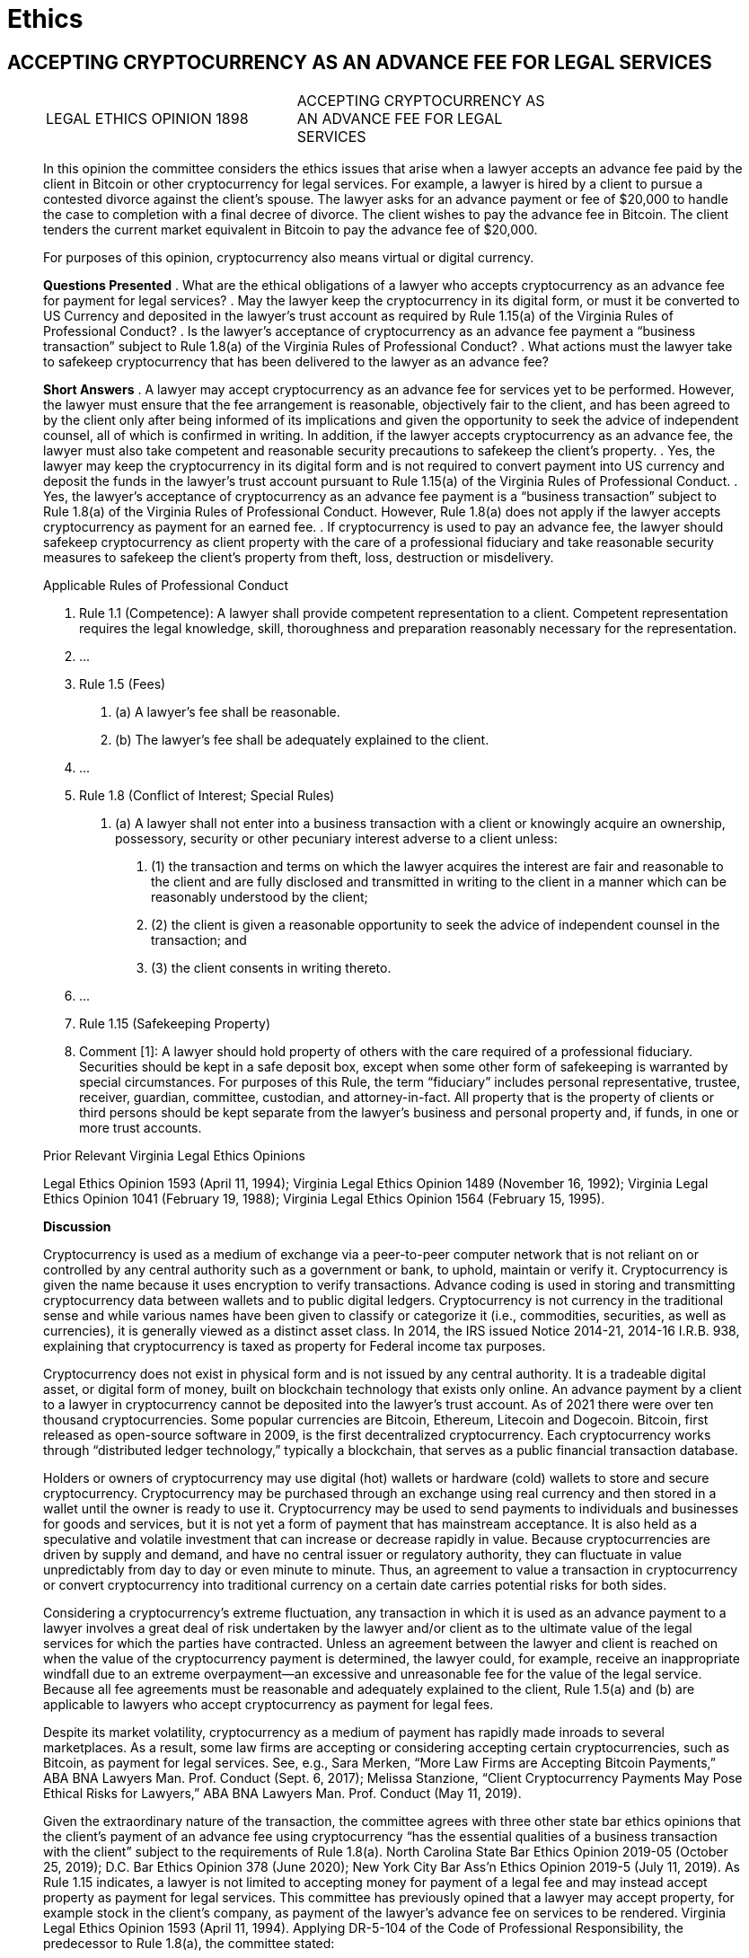 = Ethics =

== ACCEPTING CRYPTOCURRENCY AS AN ADVANCE FEE FOR LEGAL SERVICES ==

[quote, ACCEPTING CRYPTOCURRENCY AS AN ADVANCE FEE FOR LEGAL SERVICES&comma; LEGAL ETHICS OPINION 1898, https://www.vsb.org/docs/LEO/1898.pdf]
____
|===
|LEGAL ETHICS OPINION 1898 |ACCEPTING CRYPTOCURRENCY AS +
 AN ADVANCE FEE FOR LEGAL +
 SERVICES 
|===

In this opinion the committee considers the ethics issues that arise when a lawyer accepts an advance fee paid by the client in Bitcoin or other cryptocurrency for legal services. For example, a lawyer is hired by a client to pursue a contested divorce against the client’s spouse. The lawyer asks for an advance payment or fee of $20,000 to handle the case to completion with a final decree of divorce. The client wishes to pay the advance fee in Bitcoin. The client tenders the current market equivalent in Bitcoin to pay the advance fee of $20,000. 

For purposes of this opinion, cryptocurrency also means virtual or digital currency. 

[.text-center]
*Questions Presented*
.	What are the ethical obligations of a lawyer who accepts cryptocurrency as an advance fee for payment for legal services? 
.	May the lawyer keep the cryptocurrency in its digital form, or must it be converted to US Currency and deposited in the lawyer’s trust account as required by Rule 1.15(a) of the Virginia Rules of Professional Conduct? 
.	Is the lawyer’s acceptance of cryptocurrency as an advance fee payment a “business transaction” subject to Rule 1.8(a) of the Virginia Rules of Professional Conduct? 
.	What actions must the lawyer take to safekeep cryptocurrency that has been delivered to the lawyer as an advance fee? 
[.text-center]
*Short Answers*
.	A lawyer may accept cryptocurrency as an advance fee for services yet to be performed. However, the lawyer must ensure that the fee arrangement is reasonable, objectively fair to the client, and has been agreed to by the client only after being informed of its implications and given the opportunity to seek the advice of independent counsel, all of which is confirmed in writing. In addition, if the lawyer accepts cryptocurrency as an advance fee, the lawyer must also take competent and reasonable security precautions to safekeep the client’s property. 
.	Yes, the lawyer may keep the cryptocurrency in its digital form and is not required to convert payment into US currency and deposit the funds in the lawyer’s trust account pursuant to Rule 1.15(a) of the Virginia Rules of Professional Conduct. 
.	Yes, the lawyer’s acceptance of cryptocurrency as an advance fee payment is a “business transaction” subject to Rule 1.8(a) of the Virginia Rules of Professional Conduct. However, Rule 1.8(a) does not apply if the lawyer accepts cryptocurrency as payment for an earned fee. 
.	If cryptocurrency is used to pay an advance fee, the lawyer should safekeep cryptocurrency as client property with the care of a professional fiduciary and take reasonable security measures to safekeep the client’s property from theft, loss, destruction or misdelivery. 

[.text-center]
Applicable Rules of Professional Conduct 
[none]
.. Rule 1.1 (Competence): A lawyer shall provide competent representation to a client. Competent representation requires the legal knowledge, skill, thoroughness and preparation reasonably necessary for the representation. 
.. &period;&period;&period;
.. Rule 1.5 (Fees) 
[none]
... (a)	A lawyer’s fee shall be reasonable. 
... (b)	The lawyer’s fee shall be adequately explained to the client. 
.. &period;&period;&period;
.. Rule 1.8 (Conflict of Interest; Special Rules) 
[none]
... (a) A lawyer shall not enter into a business transaction with a client or knowingly acquire an ownership, possessory, security or other pecuniary interest adverse to a client unless: 
[none]
.... (1)	the transaction and terms on which the lawyer acquires the interest are fair and reasonable to the client and are fully disclosed and transmitted in writing to the client in a manner which can be reasonably understood by the client; 
.... (2)	the client is given a reasonable opportunity to seek the advice of independent counsel in the transaction; and 
.... (3)	the client consents in writing thereto. 
.. &period;&period;&period;
.. Rule 1.15 (Safekeeping Property) 
.. Comment [1]: A lawyer should hold property of others with the care required of a professional fiduciary. Securities should be kept in a safe deposit box, except when some other form of safekeeping is warranted by special circumstances. For purposes of this Rule, the term “fiduciary” includes personal representative, trustee, receiver, guardian, committee, custodian, and attorney-in-fact. All property that is the property of clients or third persons should be kept separate from the lawyer's business and personal property and, if funds, in one or more trust accounts. 

[.text-center]
Prior Relevant Virginia Legal Ethics Opinions 

Legal Ethics Opinion 1593 (April 11, 1994); Virginia Legal Ethics Opinion 1489 (November 16, 1992); Virginia Legal Ethics Opinion 1041 (February 19, 1988); Virginia Legal Ethics Opinion 1564 (February 15, 1995). 

[.text-center]
*Discussion*

Cryptocurrency is used as a medium of exchange via a peer-to-peer computer network that is not reliant on or controlled by any central authority such as a government or bank, to uphold, maintain or verify it. Cryptocurrency is given the name because it uses encryption to verify transactions. Advance coding is used in storing and transmitting cryptocurrency data between wallets and to public digital ledgers. Cryptocurrency is not currency in the traditional sense and while various names have been given to classify or categorize it (i.e., commodities, securities, as well as currencies), it is generally viewed as a distinct asset class. In 2014, the IRS issued Notice 2014-21, 2014-16 I.R.B. 938, explaining that cryptocurrency is taxed as property for Federal income tax purposes. 

Cryptocurrency does not exist in physical form and is not issued by any central authority. It is a tradeable digital asset, or digital form of money, built on blockchain technology that exists only online. An advance payment by a client to a lawyer in cryptocurrency cannot be deposited into the lawyer’s trust account. As of 2021 there were over ten thousand cryptocurrencies. Some popular currencies are Bitcoin, Ethereum, Litecoin and Dogecoin. Bitcoin, first released as open-source software in 2009, is the first decentralized cryptocurrency. Each cryptocurrency works through “distributed ledger technology,” typically a blockchain, that serves as a public financial transaction database. 

Holders or owners of cryptocurrency may use digital (hot) wallets or hardware (cold) wallets to store and secure cryptocurrency. Cryptocurrency may be purchased through an exchange using real currency and then stored in a wallet until the owner is ready to use it. Cryptocurrency may be used to send payments to individuals and businesses for goods and services, but it is not yet a form of payment that has mainstream acceptance. It is also held as a speculative and volatile investment that can increase or decrease rapidly in value. Because cryptocurrencies are driven by supply and demand, and have no central issuer or regulatory authority, they can fluctuate in value unpredictably from day to day or even minute to minute. Thus, an agreement to value a transaction in cryptocurrency or convert cryptocurrency into traditional currency on a certain date carries potential risks for both sides. 

Considering a cryptocurrency’s extreme fluctuation, any transaction in which it is used as an advance payment to a lawyer involves a great deal of risk undertaken by the lawyer and/or client as to the ultimate value of the legal services for which the parties have contracted. Unless an agreement between the lawyer and client is reached on when the value of the cryptocurrency payment is determined, the lawyer could, for example, receive an inappropriate windfall due to an extreme overpayment—an excessive and unreasonable fee for the value of the legal service. Because all fee agreements must be reasonable and adequately explained to the client, Rule 1.5(a) and (b) are applicable to lawyers who accept cryptocurrency as payment for legal fees. 

Despite its market volatility, cryptocurrency as a medium of payment has rapidly made inroads to several marketplaces. As a result, some law firms are accepting or considering accepting certain cryptocurrencies, such as Bitcoin, as payment for legal services. See, e.g., Sara Merken, “More Law Firms are Accepting Bitcoin Payments,” ABA BNA Lawyers Man. Prof. Conduct (Sept. 6, 2017); Melissa Stanzione, “Client Cryptocurrency Payments May Pose Ethical Risks for Lawyers,” ABA BNA Lawyers Man. Prof. Conduct (May 11, 2019). 

Given the extraordinary nature of the transaction, the committee agrees with three other state bar ethics opinions that the client’s payment of an advance fee using cryptocurrency “has the essential qualities of a business transaction with the client” subject to the requirements of Rule 1.8(a). North Carolina State Bar Ethics Opinion 2019-05 (October 25, 2019); D.C. Bar Ethics Opinion 378 (June 2020); New York City Bar Ass’n Ethics Opinion 2019-5 (July 11, 2019). 
As Rule 1.15 indicates, a lawyer is not limited to accepting money for payment of a legal fee and may instead accept property as payment for legal services. This committee has previously opined that a lawyer may accept property, for example stock in the client’s company, as payment of the lawyer’s advance fee on services to be rendered. Virginia Legal Ethics Opinion 1593 (April 11, 1994). Applying DR-5-104 of the Code of Professional Responsibility, the predecessor to Rule 1.8(a), the committee stated: 
[none]
.. An attorney may, under DR 5-104(A), provide legal services to a corporation in consideration of the stock issued so long as he feels his independent professional judgment will not be affected by his status as a stockholder, the client consents after full disclosure by the lawyer of the potential conflicts of interest, and provided that the transaction is not unconscionable, unfair or inequitable when made. 
See also Comment [4], ABA Model Rule 1.5: 
[none]
.. A lawyer may accept property in payment for services, such as an ownership interest in an enterprise, providing this does not involve acquisition of a proprietary interest in the cause of action or subject matter of the litigation contrary to Rule 1.8 (i). However, a fee paid in property instead of money may be subject to the requirements of Rule 1.8(a) because such fees often have the essential qualities of a business transaction with the client.

All three state bar ethics opinions cited above conclude that the lawyer’s acceptance of cryptocurrency as payment of an advance fee is more in the nature of accepting property from the client rather than fiat currency. When a client is using cryptocurrency to pay an advance fee for future services, the reasonableness of the transaction is based not only on the amount of the fee charged by the lawyer for the legal service, but also on how well the lawyer has explained to the client the financial risks considering the agreed upon fee and the volatility of cryptocurrency.  

[none]
.. Rule 1.8(a) recognizes the fiduciary relationship between attorney and client, requiring that a business transaction with the client must be fair and reasonable. The Rule requires that: 
[none]
... (1)	the transaction and terms on which the lawyer acquires the interest are fair and reasonable to the client and are fully disclosed and transmitted in writing to the client in a manner which can be reasonably understood by the client; 
... (2)	the client is given a reasonable opportunity to seek the advice of independent counsel in the transaction; and 
... (3)	the client consents in writing thereto. 

[.text-center]
*Is the Acceptance of Cryptocurrency as an Advanced Legal Fee a “Business Transaction” under Rule 1.8(a)?*  	

In general, a “business transaction” between attorney and client is any business or commercial transaction other than the contract of representation. See Comment [1], ABA Model Rule 1.8 (“does not apply to ordinary fee agreements between client and lawyer, which are governed by Rule 1.5, although its requirements must be met when the lawyer accepts an interest in the client's business or other nonmonetary property as payment of all or part of a fee.”). 

Also, as Comment [1] to Virginia Rule 1.8 explains: 
[none]
.. Paragraph (a) does not, however, apply to standard commercial transactions between the lawyer and the client for products or services that the client generally markets to others, for example, banking or brokerage services, medical services, products manufactured or distributed by the client, and utilities services. In such transactions, the lawyer has no advantage in dealing with the client, and the restrictions in paragraph (a) are unnecessary and impracticable. 

For example, if a lawyer obtains a loan from a client while representing that client, that situation is subject to the “business transaction rule.” Virginia Legal Ethics Opinion 1489 (November 16, 1992). See also Virginia Legal Ethics Opinion 1593, supra (attorney accepting stock in client’s company for payment of legal fees); Virginia Legal Ethics Opinion 1041 (February 19, 1988) (attorney going into partnership with friend and drafting partnership agreement; assuming friend relied on attorney’s services and professional judgement); Virginia Legal Ethics Opinion 1564 (February 15, 1995) (referral of real estate client to lawyer-owned company for title and settlement services). See also ABA Formal Opinion 00-418 (July 7, 2000) (acquiring ownership interest in client company, i.e., stock, while performing legal services for client company). 

The transaction proposed in this opinion is not an ordinary fee agreement or a standard commercial transaction. Instead, as the New York City Bar Association’s Ethics Committee observes: 
[none]
.. It is one in which the lawyer and the client must negotiate potentially complex questions, and in which an unsophisticated client may therefore place unwarranted trust in the lawyer to resolve these questions fairly or advantageously to the client.  The variables associated with payment in cryptocurrency include the rate of exchange on any given day, any associated fees when converting cryptocurrency to currency, whether (and when) cryptocurrency must be converted into cash, the exchange to be used, the type of cryptocurrency being used (or whether the payment would be in a single cryptocurrency or a combination of cryptocurrencies), and how any dispute will be handled in the event of a disagreement between the lawyer and the client related to these issues. 

[.text-center]
*At What Point in the Engagement is “Fairness” and “Reasonableness” to be Determined?*

This question is important when analyzing the fairness of a fee arrangement in which a volatile asset like cryptocurrency is being offered for services not yet rendered. In ABA Formal Opinion 00-418, supra, concerning accepting stocks or partial ownership of a client in lieu of fees the committee opined that: 
[none]
.. For purposes of judging the fairness and reasonableness of the transaction and its terms, the Committee's opinion is that, as when assessing the reasonableness of a contingent fee, only the circumstances reasonably ascertainable at the time of the transaction should be considered. 

ABA Formal Op. 00-418 at 4. The DC Bar agrees with this approach: 

[none]
.. Rule 1.8(a) and the commentary thereto are silent on how fairness is to be determined, and whether it is to be determined only by reference to facts and circumstances existing at the time the arrangement is accepted by the parties, or by reference to subsequent developments (for example, a huge appreciation in the value of the shares received as fees such that the lawyer is effectively compensated at 100-fold the reasonable value of his services). For ethics purposes (and not for purposes of assessing common law fiduciary duties), we believe that the “fairness” of the fee arrangement should be judged at the time of the engagement. In other words, if the fee arrangement is “fair and reasonable to the client” at the time of the engagement, no ethical violation could occur if subsequent events, beyond the control of the lawyer, caused the fee to appear unfair or unreasonable. 

See also Restatement (3d) of the Law Governing Lawyers, § 126, Comment e (2000) (“Fairness is determined based on facts that reasonably could be known at the time of the transaction, not as facts later develop.”).

Therefore, any fee arrangement that charges fees in cryptocurrency, or that allows or requires a client to either provide an advance fee or accept a settlement payment from a party in cryptocurrency, should be assessed for fairness at the time that it is agreed upon, based on the facts then available. 

[.text-center]
*What Disclosures to the Client does Rule 1.8(a) Require?*

At the very least, Rule 1.8(a) requires the lawyer to disclose to the client the risks associated with accepting cryptocurrency as payment of an advance fee and how those risks will be addressed. Particularly, what happens if the value of the cryptocurrency rises above or falls below the actual currency value of the legal services agreed upon by the parties? The information that a lawyer must disclose will vary, of course. However, as the DC Bar Ethics Committee recommends:  
[none]
.. a lawyer accepting cryptocurrency should consider including a clear explanation of how the client will be billed (i.e., in dollars or cryptocurrency); whether and how frequently cryptocurrency held by the lawyer will be calculated in dollars, or otherwise trued-up or adjusted for accounting purposes and whether, upon that accounting, market increases and decreases in the value of the cryptocurrency triggers obligations by either party; how responsibility for payment of cryptocurrency transfer fees (if any) will be allocated; which cryptocurrency exchange platform will be utilized to determine the value of cryptocurrency upon receipt and, in the case of advance fees, as the representation proceeds (i.e., as fees are earned) and upon its termination; and who will be responsible if cryptocurrency accepted by the lawyer in settlement of the client’s claims loses value and cannot satisfy third party liens. 

[.text-center]
*Safekeeping Client Property under Rule 1.15—Competently Safeguarding Cryptocurrency* 
Comment [1] to Virginia Rule 1.15 states that a lawyer should safekeep the property of clients and third parties with the care required of a professional fiduciary. The rule also requires segregation of client and thirdparty property from the property of the lawyer. As a fiduciary, the lawyer may not commingle, misappropriate, or convert to the lawyer’s personal use property that has been entrusted to the lawyer under Rule 1.15.

The first Rule of Professional Conduct, Rule 1.1, requires that a lawyer must act competently in representing a client. Ancillary to that rule, Comment [6] states that the lawyer “should pay attention to the benefits and risks of relevant technology.” Applying these principles, several points require discussion.

Before accepting cryptocurrency by a lawyer, the duty of competence requires the lawyer to have the knowledge and skill to understand the risks associated with this technology, and safeguard against the many ways cryptocurrency may be stolen or lost. D.C. Bar Ethics Opinion 378, supra. “Because blockchain transactions are unregulated, uninsured, anonymous, and irreversible, cryptocurrency is regularly targeted for digital fraud and theft.” Id.

Unlike traditional funds deposited in a lawyer’s trust account, cryptocurrency is not FDIC insured. Cryptocurrency online wallets and exchange platforms may be fraudulent. Even legitimate online wallets and platforms may be hacked. Transactions stored on a digital (hot) wallet connected to an online network may be vulnerable to malware and hacking.

The private key is very important, because if lost or stolen, the cryptocurrency is likely permanently inaccessible. The user must keep the private key secret, not share it with anyone and store it in a safe place. Some recommend a “cold wallet” to store cryptocurrency more securely. However, even “cold wallets” (offline software, hardware or paper) may be lost, stolen, damaged or destroyed and therefore the lawyer must exercise reasonable care to protect them. Some recommend purchasing a hardware wallet to store cryptocurrency and avoiding using digital wallets that are connected online. 

When accepting cryptocurrency for “safekeeping” under Rule 1.15, the lawyer-client agreement should specify that the cryptocurrency remains the property of the client until earned by the lawyer – as does the appreciation or loss on the cryptocurrency. The agreement should address responsibility for the safekeeping, discuss the safekeeping mechanism(s), and allocate responsibility for security and responsibility for storage costs and risk of loss – whether loss of value or actual loss of the property through hacking or loss of the key. Since property held for safekeeping under Rule 1.15 remains property of the client, the client should be specifically allowed to cause the lawyer to sell the cryptocurrency (whether to prevent market losses, appreciate gain in value or otherwise), and to determine the procedures the lawyer should use in doing so. 

Assuming the client has the right to direct the lawyer to sell the cryptocurrency, a lawyer should consider and address in the agreement with the client: (1) whether the cryptocurrency should be sold or exchanged in its present state or converted to fiat currency; and, who bears the responsibility for payment of any expenses incurred as a result of any sale, exchange or conversion; (2) what portion of the sale proceeds will be applied to the advance fee agreed upon by the parties versus what portion will be returned to the client; (3) who bears the risk if the cryptocurrency is sold at a loss or less than the value of the agreed advance fee, i.e., will the client be obligated to replenish any deficiency; and (4) if the direction to sell is incident to the termination of the lawyer-client relationship, what portion of the sales proceeds has been earned by the lawyer and how much the client is owed as a refund. These are some but by no means all of the questions that could arise if the client has directed the lawyer to sell the cryptocurrency.  

Once the cryptocurrency can be applied to earned fees, the agreement should state that it becomes the lawyer’s property, the lawyer has the risk of gain or loss, and the lawyer makes the decision when and how to sell the cryptocurrency. Any gain recognized by the lawyer on the value will not be credited to the client’s future fees. 

Many of the same security measures lawyers can be expected to use with cloud-based software and storage apply to handling cryptocurrency. 

Some important measures include: 

* Use a private and secure internet connection and not public wi-fi when making transactions. 
* Use a unique and robust password. 
* Use two-factor authentication to better secure and verify transactions. 
* Keep the security level high and do not install unsecured apps. 

[.text-center]
*Conclusion*

A lawyer may accept client property including cryptocurrency offered as an advance payment for the lawyer’s services, provided the lawyer’s fee is reasonable under Rule 1.5, and this business transaction with the client meets the requirements of Rule 1.8(a), namely, that the transaction is fair and reasonable to the client, the transaction and terms are fully disclosed in writing in a manner the client understands, the client is advised of the opportunity to consult with independent counsel, and the client’s consent is confirmed in writing. When cryptocurrency is being held by the lawyer as an advance fee, the requirements of Rule 1.15 regarding safekeeping client property apply and require that the lawyer take reasonable steps to secure the client’s property against loss, theft, damage or destruction. When cryptocurrency is used by the client for payment of an earned fee, Rules 1.8(a) and 1.15 do not apply but the lawyer’s fee must be reasonable under Rule 1.5.  
 
____

=== Discussion Questions ===
. what should the question be?